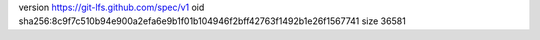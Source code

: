 version https://git-lfs.github.com/spec/v1
oid sha256:8c9f7c510b94e900a2efa6e9b1f01b104946f2bff42763f1492b1e26f1567741
size 36581
